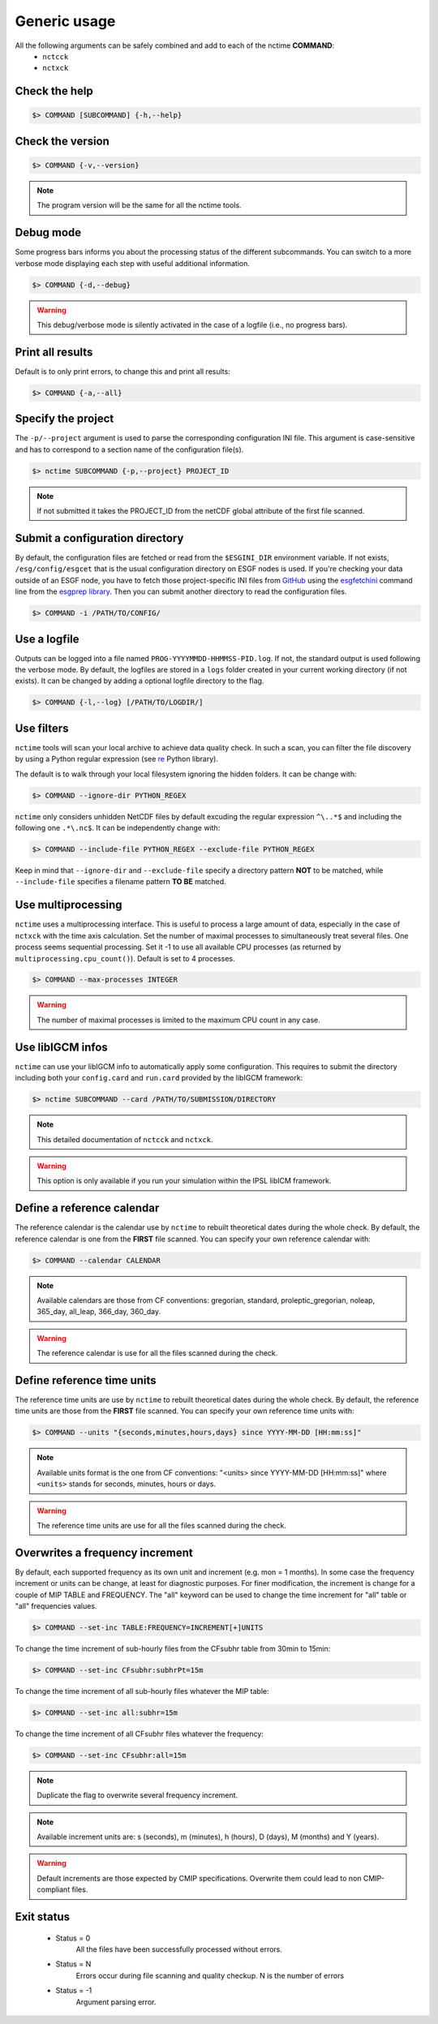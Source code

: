 .. _usage:


Generic usage
=============

All the following arguments can be safely combined and add to each of the nctime **COMMAND**:
 - ``nctcck``
 - ``nctxck``


Check the help
**************

.. code-block:: bash

    $> COMMAND [SUBCOMMAND] {-h,--help}

Check the version
*****************

.. code-block:: bash

    $> COMMAND {-v,--version}

.. note:: The program version will be the same for all the nctime tools.

Debug mode
**********

Some progress bars informs you about the processing status of the different subcommands. You can switch to a more
verbose mode displaying each step with useful additional information.

.. code-block:: bash

    $> COMMAND {-d,--debug}

.. warning::
    This debug/verbose mode is silently activated in the case of a logfile (i.e., no progress bars).

Print all results
*****************

Default is to only print errors, to change this and print all results:

.. code-block:: bash

    $> COMMAND {-a,--all}

Specify the project
*******************

The ``-p/--project`` argument is used to parse the corresponding configuration INI file. This argument is case-sensitive and has to correspond to a section name of
the configuration file(s).

.. code-block:: bash

    $> nctime SUBCOMMAND {-p,--project} PROJECT_ID

.. note::
    If not submitted it takes the PROJECT_ID from the netCDF global attribute of the first file scanned.

Submit a configuration directory
********************************

By default, the configuration files are fetched or read from the ``$ESGINI_DIR`` environment variable. If not exists,
``/esg/config/esgcet`` that is the usual configuration directory on ESGF nodes is used. If you're checking your data outside of an ESGF node, you have to fetch those project-specific
INI files from `GitHub <https://github.com/ESGF/config/tree/master/publisher-configs/ini>`_ using the
`esgfetchini <http://esgf.github.io/esgf-prepare/fetchini.html>`_ command line from the
`esgprep library <http://esgf.github.io/esgf-prepare>`_. Then you can submit another directory to read the configuration files.

.. code-block:: bash

    $> COMMAND -i /PATH/TO/CONFIG/

Use a logfile
*************

Outputs can be logged into a file named ``PROG-YYYYMMDD-HHMMSS-PID.log``. If not, the standard output is used following the verbose mode.
By default, the logfiles are stored in a ``logs`` folder created in your current working directory (if not exists).
It can be changed by adding a optional logfile directory to the flag.

.. code-block:: bash

    $> COMMAND {-l,--log} [/PATH/TO/LOGDIR/]

Use filters
***********

``nctime`` tools will scan your local archive to achieve data quality check. In such a scan, you can filter the file discovery by using a Python regular expression
(see `re <https://docs.python.org/2/library/re.html>`_ Python library).

The default is to walk through your local filesystem ignoring the hidden folders. It can be change with:

.. code-block:: bash

    $> COMMAND --ignore-dir PYTHON_REGEX

``nctime`` only considers unhidden NetCDF files by default excuding the regular expression ``^\..*$`` and
including the following one ``.*\.nc$``. It can be independently change with:

.. code-block:: bash

    $> COMMAND --include-file PYTHON_REGEX --exclude-file PYTHON_REGEX

Keep in mind that ``--ignore-dir`` and ``--exclude-file`` specify a directory pattern **NOT** to be matched, while
``--include-file`` specifies a filename pattern **TO BE** matched.

Use multiprocessing
*******************

``nctime`` uses a multiprocessing interface. This is useful to process a large amount of data, especially in the case
of ``nctxck`` with the time axis calculation. Set the number of maximal processes to simultaneously treat
several files. One process seems sequential processing. Set it -1 to use all available CPU processes
(as returned by ``multiprocessing.cpu_count()``). Default is set to 4 processes.

.. code-block:: bash

    $> COMMAND --max-processes INTEGER

.. warning:: The number of maximal processes is limited to the maximum CPU count in any case.

Use libIGCM infos
*****************

``nctime`` can use your libIGCM info to automatically apply some configuration. This requires to submit the
directory including both your ``config.card`` and ``run.card`` provided by the libIGCM framework:

.. code-block:: bash

    $> nctime SUBCOMMAND --card /PATH/TO/SUBMISSION/DIRECTORY

.. note:: This detailed documentation of ``nctcck`` and ``nctxck``.

.. warning:: This option is only available if you run your simulation within the IPSL libICM framework.

Define a reference calendar
***************************

The reference calendar is the calendar use by ``nctime`` to rebuilt theoretical dates during the whole check.
By default, the reference calendar is one from the **FIRST** file scanned.
You can specify your own reference calendar with:

.. code-block:: bash

    $> COMMAND --calendar CALENDAR

.. note::
    Available calendars are those from CF conventions: gregorian, standard, proleptic_gregorian, noleap, 365_day, all_leap, 366_day, 360_day.

.. warning::
    The reference calendar is use for all the files scanned during the check.

Define reference time units
***************************

The reference time units are use by ``nctime`` to rebuilt theoretical dates during the whole check.
By default, the reference time units are those from the **FIRST** file scanned.
You can specify your own reference time units with:

.. code-block:: bash

    $> COMMAND --units "{seconds,minutes,hours,days} since YYYY-MM-DD [HH:mm:ss]"

.. note::
    Available units format is the one from CF conventions: "<units> since YYYY-MM-DD [HH:mm:ss]" where ``<units>`` stands for seconds, minutes, hours or days.

.. warning::
    The reference time units are use for all the files scanned during the check.

Overwrites a frequency increment
********************************

By default, each supported frequency as its own unit and increment (e.g. mon = 1 months). In some case the frequency
increment or units can be change, at least for diagnostic purposes. For finer modification, the increment is change for
a couple of MIP TABLE and FREQUENCY. The "all" keyword can be used to change the time increment for "all" table or "all"
frequencies values.

.. code-block:: bash

    $> COMMAND --set-inc TABLE:FREQUENCY=INCREMENT[+]UNITS

To change the time increment of sub-hourly files from the CFsubhr table from 30min to 15min:

.. code-block:: bash

    $> COMMAND --set-inc CFsubhr:subhrPt=15m

To change the time increment of all sub-hourly files whatever the MIP table:

.. code-block:: bash

    $> COMMAND --set-inc all:subhr=15m

To change the time increment of all CFsubhr files whatever the frequency:

.. code-block:: bash

    $> COMMAND --set-inc CFsubhr:all=15m

.. note::
    Duplicate the flag to overwrite several frequency increment.

.. note::
    Available increment units are: s (seconds), m (minutes), h (hours), D (days), M (months) and Y (years).

.. warning::
    Default increments are those expected by CMIP specifications. Overwrite them could lead to non CMIP-compliant files.

Exit status
***********

 * Status = 0
    All the files have been successfully processed without errors.
 * Status = N
    Errors occur during file scanning and quality checkup. N is the number of errors
 * Status = -1
    Argument parsing error.